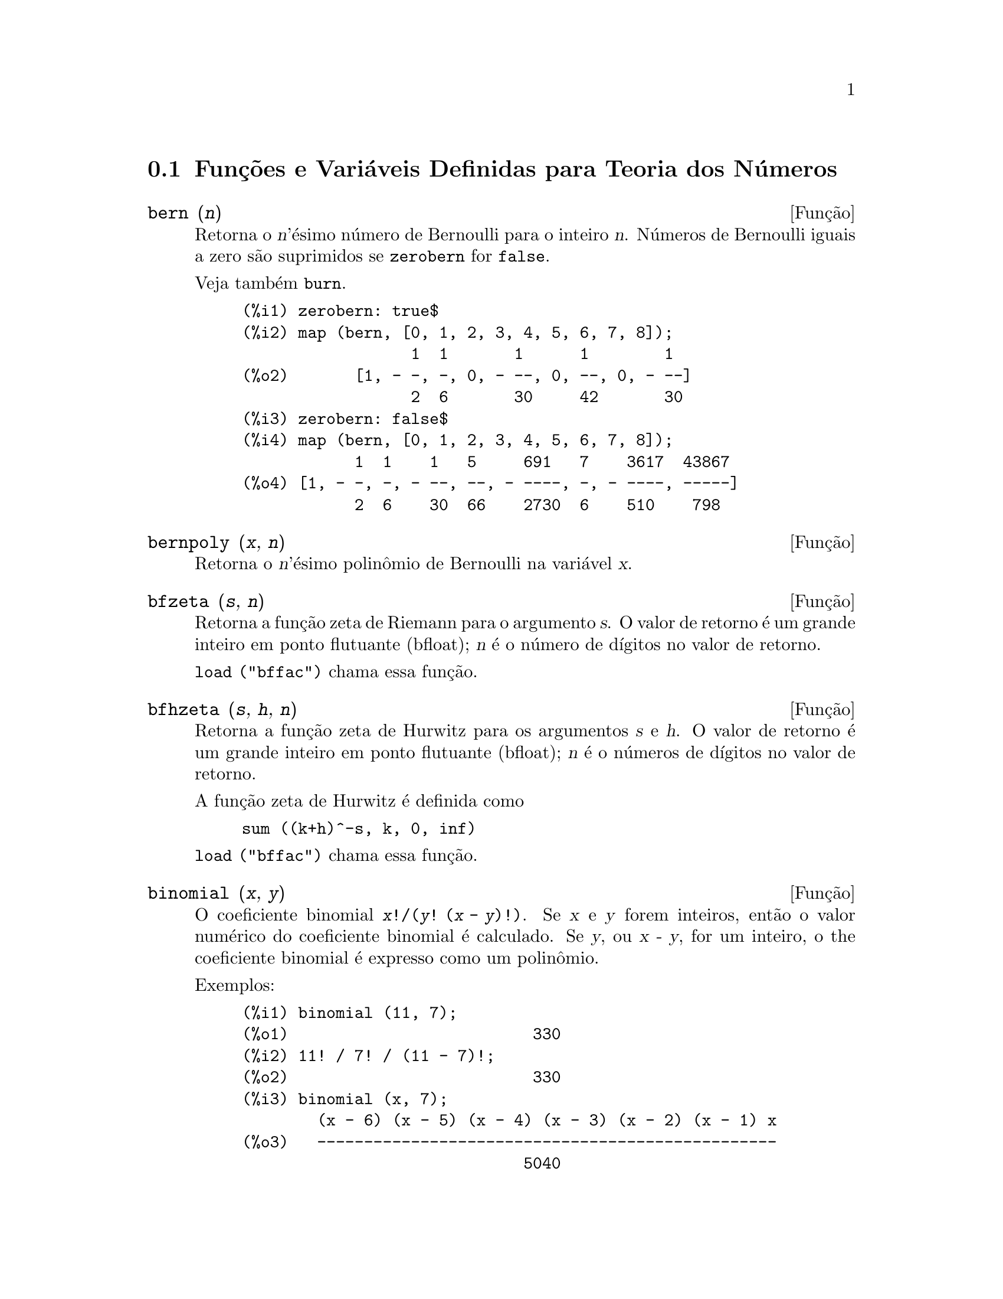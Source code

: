 @c Language: Brazilian Portuguese, Encoding: iso-8859-1
@c /Number.texi/1.23/Sat Jun  2 00:12:58 2007/-ko/
@c end concepts Number Theory
@menu
* Funções e Variáveis Definidas para Teoria dos Números::  
@end menu

@node Funções e Variáveis Definidas para Teoria dos Números,  , Teoria dos Números, Teoria dos Números
@section Funções e Variáveis Definidas para Teoria dos Números

@anchor{bern}
@deffn {Função} bern (@var{n})
Retorna o @var{n}'ésimo número de Bernoulli para o inteiro @var{n}.
@c WELL, ACTUALLY bern SIMPLIFIES, LIKE FACTORIAL -- DO WE WANT TO GET INTO THAT ???
@c OR JUST PRETEND IT'S "RETURNED" ???
Números de Bernoulli iguais a zero são suprimidos se @code{zerobern} for @code{false}.

Veja também @code{burn}.

@example
(%i1) zerobern: true$
(%i2) map (bern, [0, 1, 2, 3, 4, 5, 6, 7, 8]);
                  1  1       1      1        1
(%o2)       [1, - -, -, 0, - --, 0, --, 0, - --]
                  2  6       30     42       30
(%i3) zerobern: false$
(%i4) map (bern, [0, 1, 2, 3, 4, 5, 6, 7, 8]);
            1  1    1   5     691   7    3617  43867
(%o4) [1, - -, -, - --, --, - ----, -, - ----, -----]
            2  6    30  66    2730  6    510    798
@end example

@end deffn

@anchor{bernpoly}
@deffn {Função} bernpoly (@var{x}, @var{n})
Retorna o @var{n}'ésimo polinômio de Bernoulli na
variável @var{x}.

@end deffn

@anchor{bfzeta}
@deffn {Função} bfzeta (@var{s}, @var{n})
Retorna a função zeta de Riemann para o argumento @var{s}.
O valor de retorno é um grande inteiro em ponto flutuante (bfloat);
@var{n} é o número de dígitos no valor de retorno.

@code{load ("bffac")} chama essa função.

@end deffn

@anchor{bfhzeta}
@deffn {Função} bfhzeta (@var{s}, @var{h}, @var{n})
Retorna a função zeta de Hurwitz para os argumentos @var{s} e @var{h}.
O valor de retorno é um grande inteiro em ponto flutuante (bfloat);
@var{n} é o números de dígitos no valor de retorno.

A função zeta de Hurwitz é definida como

@example
sum ((k+h)^-s, k, 0, inf)
@end example

@code{load ("bffac")} chama essa função.

@end deffn

@anchor{binomial}
@deffn {Função} binomial (@var{x}, @var{y})
O coeficiente binomial @code{@var{x}!/(@var{y}! (@var{x} - @var{y})!)}.
Se @var{x} e @var{y} forem inteiros, então o valor numérico do coeficiente
binomial é calculado.
Se @var{y}, ou @var{x - y}, for um inteiro,
o the coeficiente binomial é expresso como um polinômio.

Exemplos:

@c ===beg===
@c binomial (11, 7);
@c 11! / 7! / (11 - 7)!;
@c binomial (x, 7);
@c binomial (x + 7, x);
@c binomial (11, y);
@c ===end===
@example
(%i1) binomial (11, 7);
(%o1)                          330
(%i2) 11! / 7! / (11 - 7)!;
(%o2)                          330
(%i3) binomial (x, 7);
        (x - 6) (x - 5) (x - 4) (x - 3) (x - 2) (x - 1) x
(%o3)   -------------------------------------------------
                              5040
(%i4) binomial (x + 7, x);
      (x + 1) (x + 2) (x + 3) (x + 4) (x + 5) (x + 6) (x + 7)
(%o4) -------------------------------------------------------
                               5040
(%i5) binomial (11, y);
(%o5)                    binomial(11, y)
@end example

@end deffn

@anchor{burn}
@deffn {Função} burn (@var{n})
Retorna o @var{n}'ésimo número de Bernoulli para o inteiro @var{n}.
@code{burn} pode ser mais eficitente que @code{bern} para valores grandes e isolados de @var{n}
(talvez @var{n} maior que 105 ou algo parecido), @c CLAIM MADE IN bffac.usg !!!
como @code{bern} calcula todos os números de Bernoulli até o índice @var{n} antes de retornar.

@c STATEMENTS ABOUT TIMING NEED VERIFICATION !!!
@c CAN'T VERIFY NOW AS burn IS BROKEN IN 5.9.1 AND CVS BUILD AT PRESENT !!!
@c (BERN(402) takes about 645 secs vs 13.5 secs for BURN(402).
@c The time to compute @code{bern} is approximately exponential,
@c while the time to compute @code{burn} is approximately cubic.
@c But if next you do BERN(404), it only takes 12 secs,
@c since BERN remembers all in an array, whereas BURN(404) will take
@c maybe 14 secs or maybe 25, depending on whether Maxima needs to
@c BFLOAT a better value of %PI.)

@code{burn} explora a observação que números de Bernoulli (racionais) podem ser
aproximados através de zetas (transcendentes) com eficiência tolerável.

@code{load ("bffac")} chama essa função.

@end deffn

@anchor{cf}
@deffn {Função} cf (@var{expr})
Converte @var{expr} em uma fração contínua.
@var{expr} é uma expressão
compreendendo frações contínuas e raízes quadradas de inteiros.
Operandos na expressão podem ser combinados com operadores aritméticos.
Com excessão de frações contínuas e raízes quadradas,
fatores na expressão devem ser números inteiros ou racionais.
Maxima não conhece operações sobre frações contínuas fora de @code{cf}.

@code{cf} avalia seus argumentos após associar @code{listarith} a @code{false}.
@code{cf} retorna uma fração contínua, representada como uma lista.

Uma fração contínua @code{a + 1/(b + 1/(c + ...))}
é representada através da lista @code{[a, b, c, ...]}.
Os elementos da lista @code{a}, @code{b}, @code{c}, ... devem avaliar para inteiros. 
@var{expr} pode também conter @code{sqrt (n)} onde @code{n} é um inteiro.
Nesse caso @code{cf} fornecerá tantos
termos de fração contínua quantos forem o valor da variável
@code{cflength} vezes o período.

Uma fração contínua pode ser avaliada para um número
através de avaliação da representação aritmética
retornada por @code{cfdisrep}.
Veja também @code{cfexpand} para outro caminho para avaliar uma fração contínua.

Veja também @code{cfdisrep}, @code{cfexpand}, e @code{cflength}.

Exemplos:

@itemize @bullet
@item
@var{expr} é uma expressão compreendendo frações contínuas e raízes quadradas de inteiros.

@example
(%i1) cf ([5, 3, 1]*[11, 9, 7] + [3, 7]/[4, 3, 2]);
(%o1)               [59, 17, 2, 1, 1, 1, 27]
(%i2) cf ((3/17)*[1, -2, 5]/sqrt(11) + (8/13));
(%o2)        [0, 1, 1, 1, 3, 2, 1, 4, 1, 9, 1, 9, 2]
@end example

@item
@code{cflength} controla quantos períodos de fração contínua
são computados para números algébricos, números irracionais.

@example
(%i1) cflength: 1$
(%i2) cf ((1 + sqrt(5))/2);
(%o2)                    [1, 1, 1, 1, 2]
(%i3) cflength: 2$
(%i4) cf ((1 + sqrt(5))/2);
(%o4)               [1, 1, 1, 1, 1, 1, 1, 2]
(%i5) cflength: 3$
(%i6) cf ((1 + sqrt(5))/2);
(%o6)           [1, 1, 1, 1, 1, 1, 1, 1, 1, 1, 2]
@end example

@item
Um fração contínua pode ser avaliado através da avaliação da representação aritmética
retornada por @code{cfdisrep}.

@example
(%i1) cflength: 3$
(%i2) cfdisrep (cf (sqrt (3)))$
(%i3) ev (%, numer);
(%o3)                   1.731707317073171
@end example

@item
Maxima não conhece operações sobre frações contínuas fora de @code{cf}.

@example
(%i1) cf ([1,1,1,1,1,2] * 3);
(%o1)                     [4, 1, 5, 2]
(%i2) cf ([1,1,1,1,1,2]) * 3;
(%o2)                  [3, 3, 3, 3, 3, 6]
@end example

@end itemize
@end deffn

@c NEEDS CLARIFICATION -- MAKE EXPLICIT HOW list IS RELATED TO a, b, c, ...
@c ALSO, CAN list CONTAIN ANYTHING OTHER THAN LITERAL INTEGERS ??
@anchor{cfdisrep}
@deffn {Função} cfdisrep (@var{list})
Constrói e retorna uma expressão aritmética comum
da forma @code{a + 1/(b + 1/(c + ...))}
a partir da representação lista de uma fração contínua @code{[a, b, c, ...]}.

@example
(%i1) cf ([1, 2, -3] + [1, -2, 1]);
(%o1)                     [1, 1, 1, 2]
(%i2) cfdisrep (%);
                                  1
(%o2)                     1 + ---------
                                    1
                              1 + -----
                                      1
                                  1 + -
                                      2
@end example

@end deffn

@anchor{cfexpand}
@deffn {Função} cfexpand (@var{x})
Retorna uma matriz de numeradores e denominadores dos
último (columa 1) e penúltimo (columa 2) convergentes da fração contínua @var{x}.

@example
(%i1) cf (rat (ev (%pi, numer)));

`rat' replaced 3.141592653589793 by 103993/33102 = 3.141592653011902
(%o1)                  [3, 7, 15, 1, 292]
(%i2) cfexpand (%); 
                         [ 103993  355 ]
(%o2)                    [             ]
                         [ 33102   113 ]
(%i3) %[1,1]/%[2,1], numer;
(%o3)                   3.141592653011902
@end example

@end deffn

@anchor{cflength}
@defvr {Variável de opção} cflength
Valor padrão: 1

@code{cflength} controla o número de termos da fração
contínua que a função @code{cf} fornecerá, como o valor de @code{cflength} vezes o
período.  Dessa forma o padrão é fornecer um período.

@example
(%i1) cflength: 1$
(%i2) cf ((1 + sqrt(5))/2);
(%o2)                    [1, 1, 1, 1, 2]
(%i3) cflength: 2$
(%i4) cf ((1 + sqrt(5))/2);
(%o4)               [1, 1, 1, 1, 1, 1, 1, 2]
(%i5) cflength: 3$
(%i6) cf ((1 + sqrt(5))/2);
(%o6)           [1, 1, 1, 1, 1, 1, 1, 1, 1, 1, 2]
@end example

@end defvr

@anchor{divsum}
@deffn {Função} divsum (@var{n}, @var{k})
@deffnx {Função} divsum (@var{n})

@code{divsum (@var{n}, @var{k})} retorna a adição dos divisores de @var{n}
elevados à @var{k}'ésima potência.

@code{divsum (@var{n})} retorna a adição dos divisores de @var{n}.

@example
(%i1) divsum (12);
(%o1)                          28
(%i2) 1 + 2 + 3 + 4 + 6 + 12;
(%o2)                          28
(%i3) divsum (12, 2);
(%o3)                          210
(%i4) 1^2 + 2^2 + 3^2 + 4^2 + 6^2 + 12^2;
(%o4)                          210
@end example

@end deffn

@anchor{euler}
@deffn {Função} euler (@var{n})
Retorna o @var{n}'ésimo número de Euler para o inteiro @var{n} não negativo.

Para a constante de Euler-Mascheroni, veja @code{%gamma}.

@example
(%i1) map (euler, [0, 1, 2, 3, 4, 5, 6, 7, 8, 9, 10]);
(%o1)    [1, 0, - 1, 0, 5, 0, - 61, 0, 1385, 0, - 50521]
@end example

@end deffn

@anchor{factorial}
@deffn {Função} factorial (@var{x})
Representa a função fatorial. Maxima trata @code{factorial (@var{x})} da mesma forma que @code{@var{x}!}.
Veja @code{!}.

@end deffn

@anchor{fib}
@deffn {Função} fib (@var{n})
Retorna o @var{n}'ésimo número de Fibonacci.
@code{fib(0)} igual a 0 e @code{fib(1)} igual a 1,
e
@code{fib (-@var{n})} igual a @code{(-1)^(@var{n} + 1) * fib(@var{n})}.

Após chamar @code{fib},
@code{prevfib} é iguala @code{fib (@var{x} - 1)},
o número de Fibonacci anterior ao último calculado.

@example
(%i1) map (fib, [0, 1, 2, 3, 4, 5, 6, 7, 8, 9, 10]);
(%o1)         [0, 1, 1, 2, 3, 5, 8, 13, 21, 34, 55]
@end example

@end deffn

@anchor{fibtophi}
@deffn {Função} fibtophi (@var{expr})
Expressa números de Fibonacci que aparecem em @var{expr} em termos da constante @code{%phi},
que é @code{(1 + sqrt(5))/2}, aproximadamente 1.61803399.

Exemplos:
 
@c ===beg===
@c fibtophi (fib (n));
@c fib (n-1) + fib (n) - fib (n+1);
@c fibtophi (%);
@c ratsimp (%);
@c ===end===

@example
(%i1) fibtophi (fib (n));
                           n             n
                       %phi  - (1 - %phi)
(%o1)                  -------------------
                           2 %phi - 1
(%i2) fib (n-1) + fib (n) - fib (n+1);
(%o2)          - fib(n + 1) + fib(n) + fib(n - 1)
(%i3) fibtophi (%);
            n + 1             n + 1       n             n
        %phi      - (1 - %phi)        %phi  - (1 - %phi)
(%o3) - --------------------------- + -------------------
                2 %phi - 1                2 %phi - 1
                                          n - 1             n - 1
                                      %phi      - (1 - %phi)
                                    + ---------------------------
                                              2 %phi - 1
(%i4) ratsimp (%);
(%o4)                           0
@end example

@end deffn

@anchor{ifactors}
@deffn {Função} ifactors (@var{n})
Para um inteiro positivo @var{n} retorna a fatoração de @var{n}. Se
@code{n=p1^e1..pk^nk} for a decomposição de @var{n} em fatores
primos, @code{ifactors} retorna @code{[[p1, e1], ... , [pk, ek]]}.

Os métodos de fatoração usados são divisões triviais por primos até 9973,
o método rho de Pollard e o método da curva elíptica.

@example
(%i1) ifactors(51575319651600);
(%o1)     [[2, 4], [3, 2], [5, 2], [1583, 1], [9050207, 1]]
(%i2) apply("*", map(lambda([u], u[1]^u[2]), %));
(%o2)                        51575319651600
@end example

@end deffn

@anchor{inrt}
@deffn {Função} inrt (@var{x}, @var{n})
Retorna a parte inteira da @var{n}'ésima raíz do valor absoluto de @var{x}.

@example
(%i1) l: [1, 2, 3, 4, 5, 6, 7, 8, 9, 10, 11, 12]$
(%i2) map (lambda ([a], inrt (10^a, 3)), l);
(%o2) [2, 4, 10, 21, 46, 100, 215, 464, 1000, 2154, 4641, 10000]
@end example

@end deffn

@anchor{inv_mod}
@deffn {Função} inv_mod (@var{n}, @var{m})
Calcula o  inverso de @var{n} módulo @var{m}. 
@code{inv_mod (n,m)} retorna @code{false}, 
se @var{n} modulo @var{m} for zero.

@example
(%i1) inv_mod(3, 41);
(%o1)                           14
(%i2) ratsimp(3^-1), modulus=41;
(%o2)                           14
(%i3) inv_mod(3, 42);
(%o3)                          false
@end example

@end deffn

@anchor{jacobi}
@deffn {Função} jacobi (@var{p}, @var{q})
Retorna símbolo de Jacobi de @var{p} e @var{q}.

@example
(%i1) l: [1, 2, 3, 4, 5, 6, 7, 8, 9, 10, 11, 12]$
(%i2) map (lambda ([a], jacobi (a, 9)), l);
(%o2)         [1, 1, 0, 1, 1, 0, 1, 1, 0, 1, 1, 0]
@end example

@end deffn

@anchor{lcm}
@deffn {Função} lcm (@var{expr_1}, ..., @var{expr_n})
Retorna o menor múltiplo comum entre seus argumentos.
Os argumentos podem ser expressões gerais também inteiras.

@code{load ("functs")} chama essa função.

@end deffn

@anchor{minfactorial}
@deffn {Função} minfactorial (@var{expr})
Examina @var{expr} procurando por ocorrências de dois fatoriais
que diferem por um inteiro.  
@code{minfactorial} então converte um em um polinômio vezes o outro.

@c I CAN'T TELL WHAT THIS IS SUPPOSED TO MEAN. !!!
@c minfactorial DOESN'T SEEM TO DO ANYTHING binomial DOESN'T DO BY ITSELF !!!
@c LOOKING AT THE minfactorial CODE DOESN'T HELP !!!
@c If exp involves binomial coefficients then they will be
@c converted into ratios of factorials.

@example
(%i1) n!/(n+2)!;
                               n!
(%o1)                       --------
                            (n + 2)!
(%i2) minfactorial (%);
                                1
(%o2)                    ---------------
                         (n + 1) (n + 2)
@end example

@end deffn

@anchor{next_prime}
@deffn {Função} next_prime (@var{n})
Retorna o menor primo maior que @var{n}.

@example
(%i1) next_prime(27);
(%o1)                       29
@end example

@end deffn

@anchor{partfrac}
@deffn {Função} partfrac (@var{expr}, @var{var})
Expande a expressão @var{expr} em frações parciais
com relação à variável principal @var{var}.  @code{partfrac} faz uma decomposição
completa de fração parcial.  O algorítmo utilizado é baseado no
fato que os denominadores de uma expansão de fração parcial (os
fatores do denominador original) são relativamente primos.  Os
numeradores podem ser escritos como combinação linear dos denominadores, e
a expansão acontece.

@example
(%i1) 1/(1+x)^2 - 2/(1+x) + 2/(2+x);
                      2       2        1
(%o1)               ----- - ----- + --------
                    x + 2   x + 1          2
                                    (x + 1)
(%i2) ratsimp (%);
                                 x
(%o2)                 - -------------------
                         3      2
                        x  + 4 x  + 5 x + 2
(%i3) partfrac (%, x);
                      2       2        1
(%o3)               ----- - ----- + --------
                    x + 2   x + 1          2
                                    (x + 1)
@end example

@end deffn

@anchor{power_mod}
@deffn {Função} power_mod (@var{a}, @var{n}, @var{m})
Usa um algorítmo modular para calcular @code{a^n mod m} 
onde @var{a} e @var{n} são inteiros e @var{m} é um inteiro positivo. 
Se @var{n} for negativo, @code{inv_mod} é usada para encontrar o inverso modular.

@example
(%i1) power_mod(3, 15, 5);
(%o1)                          2
(%i2) mod(3^15,5);
(%o2)                          2
(%i3) power_mod(2, -1, 5);
(%o3)                          3
(%i4) inv_mod(2,5);
(%o4)                          3
@end example

@end deffn

@anchor{primep}
@deffn {Função} primep (@var{n})
Teste de primalidade. Se @code{primep (n)} retornar @code{false}, @var{n} é um
número compostro e se esse teste retornar @code{true}, @var{n} é um número primo
com grande probabilidade.

Para @var{n} menor que 3317044064679887385961981 uma versão deterministra do teste de 
Miller-Rabin é usada. Se @code{primep (n)} retornar @code{true}, então @var{n} é um
número primo.

Para @var{n} maior que 34155071728321 @code{primep} usa
@code{primep_number_of_tests} que é os testes de pseudo-primalidade de Miller-Rabin
e um teste de pseudo-primalidade de Lucas. A probabilidade que @var{n} irá
passar por um teste de Miller-Rabin é menor que 1/4. Usando o valor padrão 25 para
@code{primep_number_of_tests}, a probabilidade de @var{n} passar no teste sendo
composto é muito menor que 10^-15.

@end deffn

@anchor{primep_number_of_tests}
@defvr {Variável de opção} primep_number_of_tests
Valor padrão: 25

Número de testes de Miller-Rabin usados em @code{primep}.
@end defvr

@anchor{prev_prime}
@deffn {Função} prev_prime (@var{n})
Retorna o maior primo menor que @var{n}.

@example
(%i1) prev_prime(27);
(%o1)                       23
@end example
@end deffn

@anchor{qunit}
@deffn {Função} qunit (@var{n})
Retorna a principal unidade do campo dos números quadráticos reais
@code{sqrt (@var{n})} onde @var{n} é um inteiro,
i.e., o elemento cuja norma é unidade.
Isso é importante para resolver a equação de Pell @code{a^2 - @var{n} b^2 = 1}.

@example
(%i1) qunit (17);
(%o1)                     sqrt(17) + 4
(%i2) expand (% * (sqrt(17) - 4));
(%o2)                           1
@end example

@end deffn

@anchor{totient}
@deffn {Função} totient (@var{n})
Retorna o número de inteiros menores que ou iguais a @var{n} que
são relativamente primos com @var{n}.

@end deffn

@anchor{zerobern}
@defvr {Variável de opção} zerobern
Valor padrão: @code{true}

Quando @code{zerobern} for @code{false},
@code{bern} exclui os números de Bernoulli que forem iguais a zero. 
Veja @code{bern}.

@end defvr

@anchor{zeta}
@deffn {Função} zeta (@var{n})
Retorna a função zeta de Riemann se @var{x} for um inteiro negativo, 0, 1,
ou número par positivo,
e retorna uma forma substantiva @code{zeta (@var{n})} para todos os outros argumentos,
incluindo não inteiros racionais, ponto flutuante, e argumentos complexos.

Veja também @code{bfzeta} e @code{zeta%pi}.

@example
(%i1) map (zeta, [-4, -3, -2, -1, 0, 1, 2, 3, 4, 5]);
                                     2              4
           1        1     1       %pi            %pi
(%o1) [0, ---, 0, - --, - -, inf, ----, zeta(3), ----, zeta(5)]
          120       12    2        6              90
@end example

@end deffn

@anchor{zeta%pi}
@defvr {Variável de opção} zeta%pi
Valor padrão: @code{true}

Quando @code{zeta%pi} for @code{true}, @code{zeta} retorna uma expressão
proporcional a @code{%pi^n} para inteiro par @code{n}.
De outra forma, @code{zeta} retorna uma forma substantiva @code{zeta (n)}
para inteiro par @code{n}.

@example
(%i1) zeta%pi: true$
(%i2) zeta (4);
                                 4
                              %pi
(%o2)                         ----
                               90
(%i3) zeta%pi: false$
(%i4) zeta (4);
(%o4)                        zeta(4)
@end example

@end defvr

